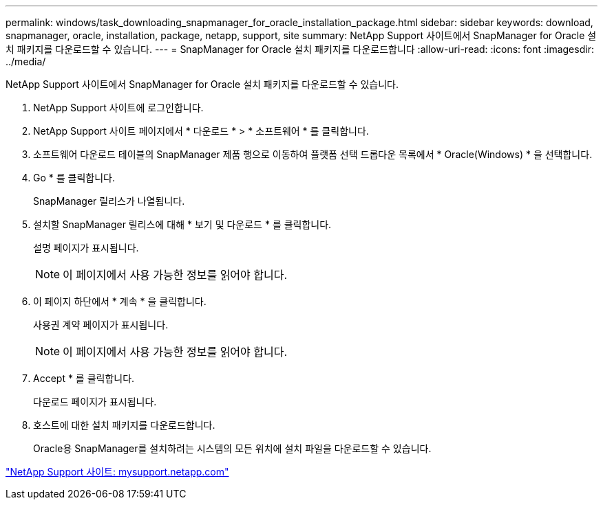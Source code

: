 ---
permalink: windows/task_downloading_snapmanager_for_oracle_installation_package.html 
sidebar: sidebar 
keywords: download, snapmanager, oracle, installation, package, netapp, support, site 
summary: NetApp Support 사이트에서 SnapManager for Oracle 설치 패키지를 다운로드할 수 있습니다. 
---
= SnapManager for Oracle 설치 패키지를 다운로드합니다
:allow-uri-read: 
:icons: font
:imagesdir: ../media/


[role="lead"]
NetApp Support 사이트에서 SnapManager for Oracle 설치 패키지를 다운로드할 수 있습니다.

. NetApp Support 사이트에 로그인합니다.
. NetApp Support 사이트 페이지에서 * 다운로드 * > * 소프트웨어 * 를 클릭합니다.
. 소프트웨어 다운로드 테이블의 SnapManager 제품 행으로 이동하여 플랫폼 선택 드롭다운 목록에서 * Oracle(Windows) * 을 선택합니다.
. Go * 를 클릭합니다.
+
SnapManager 릴리스가 나열됩니다.

. 설치할 SnapManager 릴리스에 대해 * 보기 및 다운로드 * 를 클릭합니다.
+
설명 페이지가 표시됩니다.

+

NOTE: 이 페이지에서 사용 가능한 정보를 읽어야 합니다.

. 이 페이지 하단에서 * 계속 * 을 클릭합니다.
+
사용권 계약 페이지가 표시됩니다.

+

NOTE: 이 페이지에서 사용 가능한 정보를 읽어야 합니다.

. Accept * 를 클릭합니다.
+
다운로드 페이지가 표시됩니다.

. 호스트에 대한 설치 패키지를 다운로드합니다.
+
Oracle용 SnapManager를 설치하려는 시스템의 모든 위치에 설치 파일을 다운로드할 수 있습니다.



http://mysupport.netapp.com/["NetApp Support 사이트: mysupport.netapp.com"]
